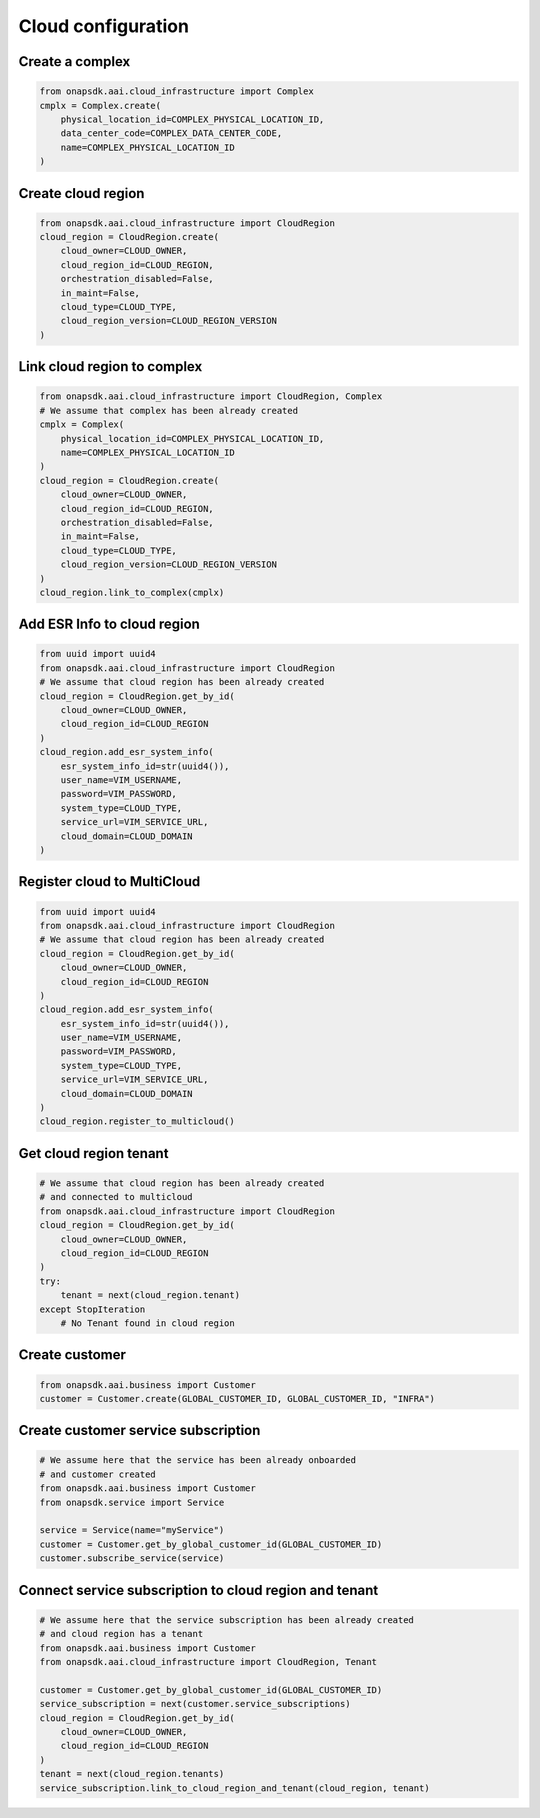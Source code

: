 Cloud configuration
###################

Create a complex
----------------

.. code:: Python

    from onapsdk.aai.cloud_infrastructure import Complex
    cmplx = Complex.create(
        physical_location_id=COMPLEX_PHYSICAL_LOCATION_ID,
        data_center_code=COMPLEX_DATA_CENTER_CODE,
        name=COMPLEX_PHYSICAL_LOCATION_ID
    )

Create cloud region
-------------------

.. code:: Python

    from onapsdk.aai.cloud_infrastructure import CloudRegion
    cloud_region = CloudRegion.create(
        cloud_owner=CLOUD_OWNER,
        cloud_region_id=CLOUD_REGION,
        orchestration_disabled=False,
        in_maint=False,
        cloud_type=CLOUD_TYPE,
        cloud_region_version=CLOUD_REGION_VERSION
    )

Link cloud region to complex
----------------------------

.. code:: Python

    from onapsdk.aai.cloud_infrastructure import CloudRegion, Complex
    # We assume that complex has been already created
    cmplx = Complex(
        physical_location_id=COMPLEX_PHYSICAL_LOCATION_ID,
        name=COMPLEX_PHYSICAL_LOCATION_ID
    )
    cloud_region = CloudRegion.create(
        cloud_owner=CLOUD_OWNER,
        cloud_region_id=CLOUD_REGION,
        orchestration_disabled=False,
        in_maint=False,
        cloud_type=CLOUD_TYPE,
        cloud_region_version=CLOUD_REGION_VERSION
    )
    cloud_region.link_to_complex(cmplx)

Add ESR Info to cloud region
----------------------------

.. code:: Python

    from uuid import uuid4
    from onapsdk.aai.cloud_infrastructure import CloudRegion
    # We assume that cloud region has been already created
    cloud_region = CloudRegion.get_by_id(
        cloud_owner=CLOUD_OWNER,
        cloud_region_id=CLOUD_REGION
    )
    cloud_region.add_esr_system_info(
        esr_system_info_id=str(uuid4()),
        user_name=VIM_USERNAME,
        password=VIM_PASSWORD,
        system_type=CLOUD_TYPE,
        service_url=VIM_SERVICE_URL,
        cloud_domain=CLOUD_DOMAIN
    )

Register cloud to MultiCloud
----------------------------

.. code:: Python

    from uuid import uuid4
    from onapsdk.aai.cloud_infrastructure import CloudRegion
    # We assume that cloud region has been already created
    cloud_region = CloudRegion.get_by_id(
        cloud_owner=CLOUD_OWNER,
        cloud_region_id=CLOUD_REGION
    )
    cloud_region.add_esr_system_info(
        esr_system_info_id=str(uuid4()),
        user_name=VIM_USERNAME,
        password=VIM_PASSWORD,
        system_type=CLOUD_TYPE,
        service_url=VIM_SERVICE_URL,
        cloud_domain=CLOUD_DOMAIN
    )
    cloud_region.register_to_multicloud()

Get cloud region tenant
-----------------------

.. code:: Python

    # We assume that cloud region has been already created
    # and connected to multicloud
    from onapsdk.aai.cloud_infrastructure import CloudRegion
    cloud_region = CloudRegion.get_by_id(
        cloud_owner=CLOUD_OWNER,
        cloud_region_id=CLOUD_REGION
    )
    try:
        tenant = next(cloud_region.tenant)
    except StopIteration
        # No Tenant found in cloud region

Create customer
---------------

.. code:: Python

    from onapsdk.aai.business import Customer
    customer = Customer.create(GLOBAL_CUSTOMER_ID, GLOBAL_CUSTOMER_ID, "INFRA")

Create customer service subscription
------------------------------------

.. code:: Python

    # We assume here that the service has been already onboarded
    # and customer created
    from onapsdk.aai.business import Customer
    from onapsdk.service import Service

    service = Service(name="myService")
    customer = Customer.get_by_global_customer_id(GLOBAL_CUSTOMER_ID)
    customer.subscribe_service(service)

Connect service subscription to cloud region and tenant
-------------------------------------------------------

.. code:: Python

    # We assume here that the service subscription has been already created
    # and cloud region has a tenant
    from onapsdk.aai.business import Customer
    from onapsdk.aai.cloud_infrastructure import CloudRegion, Tenant

    customer = Customer.get_by_global_customer_id(GLOBAL_CUSTOMER_ID)
    service_subscription = next(customer.service_subscriptions)
    cloud_region = CloudRegion.get_by_id(
        cloud_owner=CLOUD_OWNER,
        cloud_region_id=CLOUD_REGION
    )
    tenant = next(cloud_region.tenants)
    service_subscription.link_to_cloud_region_and_tenant(cloud_region, tenant)
